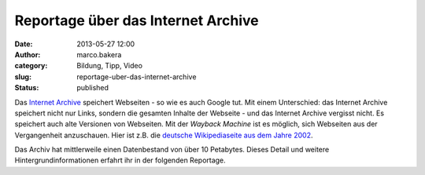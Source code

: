 Reportage über das Internet Archive
###################################
:date: 2013-05-27 12:00
:author: marco.bakera
:category: Bildung, Tipp, Video
:slug: reportage-uber-das-internet-archive
:status: published

Das `Internet Archive <http://www.archive.org>`__ speichert Webseiten -
so wie es auch Google tut. Mit einem Unterschied: das Internet Archive
speichert nicht nur Links, sondern die gesamten Inhalte der Webseite -
und das Internet Archive vergisst nicht. Es speichert auch alte
Versionen von Webseiten. Mit der *Wayback Machine* ist es möglich, sich
Webseiten aus der Vergangenheit anzuschauen. Hier ist z.B. die `deutsche
Wikipediaseite aus dem Jahre
2002 <http://web.archive.org/web/20021125141313/http://de.wikipedia.org/>`__.

Das Archiv hat mittlerweile einen Datenbestand von über 10 Petabytes.
Dieses Detail und weitere Hintergrundinformationen erfahrt ihr in der
folgenden Reportage.


